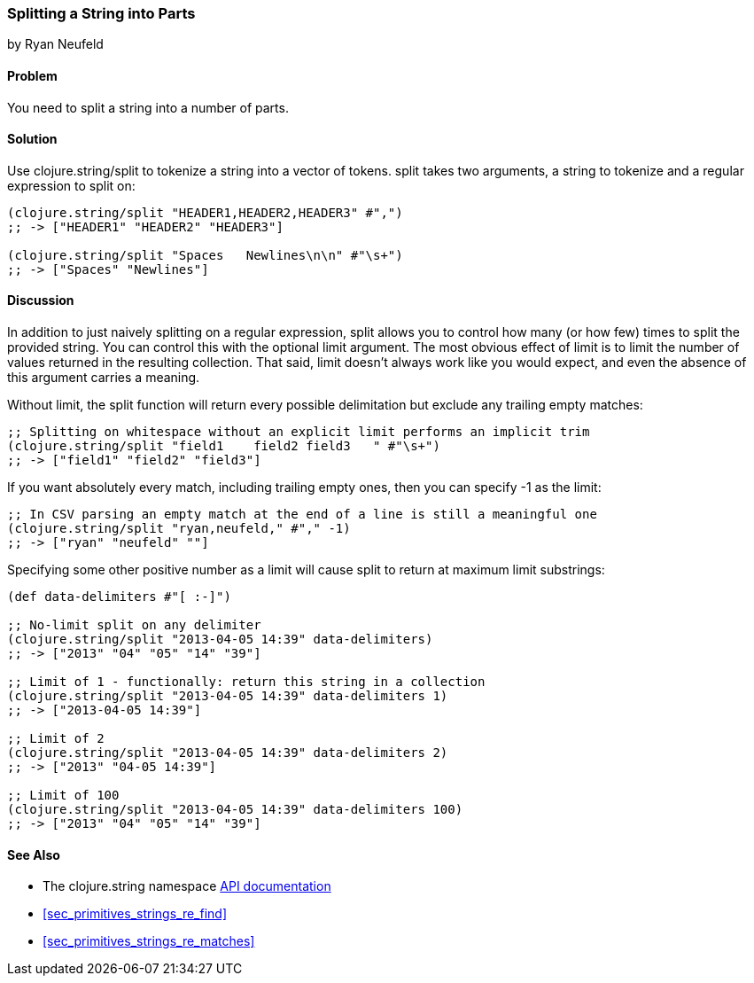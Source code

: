 === Splitting a String into Parts
[role="byline"]
by Ryan Neufeld

==== Problem

You need to split a string into a number of parts.(((strings, splitting into parts)))((("functions", "clojure.string/split")))(((tokenization)))

==== Solution

Use +clojure.string/split+ to tokenize a string into a vector of tokens. +split+ takes two arguments, a string to tokenize and a regular expression to split on:

[source,clojure]
----
(clojure.string/split "HEADER1,HEADER2,HEADER3" #",")
;; -> ["HEADER1" "HEADER2" "HEADER3"]

(clojure.string/split "Spaces   Newlines\n\n" #"\s+")
;; -> ["Spaces" "Newlines"]
----

==== Discussion

In addition to just naively splitting on a regular expression, +split+
allows you to control how many (or how few) times to split the
provided string. You can control this with the optional +limit+
argument. The most obvious effect of +limit+ is to limit the number of
values returned in the resulting collection. That said, +limit+
doesn't always work like you would expect, and even the absence of
this argument carries a meaning.

Without +limit+, the +split+ function will return every possible
delimitation but exclude any trailing empty matches:

[source,clojure]
----
;; Splitting on whitespace without an explicit limit performs an implicit trim
(clojure.string/split "field1    field2 field3   " #"\s+")
;; -> ["field1" "field2" "field3"]
----

If you want absolutely every match, including trailing empty ones, then you can specify +-1+ as the limit:

[source,clojure]
----
;; In CSV parsing an empty match at the end of a line is still a meaningful one
(clojure.string/split "ryan,neufeld," #"," -1)
;; -> ["ryan" "neufeld" ""]
----

Specifying some other positive number as a +limit+ will cause +split+ to return at maximum +limit+ substrings:

[source,clojure]
----
(def data-delimiters #"[ :-]")

;; No-limit split on any delimiter
(clojure.string/split "2013-04-05 14:39" data-delimiters)
;; -> ["2013" "04" "05" "14" "39"]

;; Limit of 1 - functionally: return this string in a collection
(clojure.string/split "2013-04-05 14:39" data-delimiters 1)
;; -> ["2013-04-05 14:39"]

;; Limit of 2
(clojure.string/split "2013-04-05 14:39" data-delimiters 2)
;; -> ["2013" "04-05 14:39"]

;; Limit of 100
(clojure.string/split "2013-04-05 14:39" data-delimiters 100)
;; -> ["2013" "04" "05" "14" "39"]

----

==== See Also

* The +clojure.string+ namespace
  http://bit.ly/clj-string-api[API documentation]

* <<sec_primitives_strings_re_find>>

* <<sec_primitives_strings_re_matches>>
